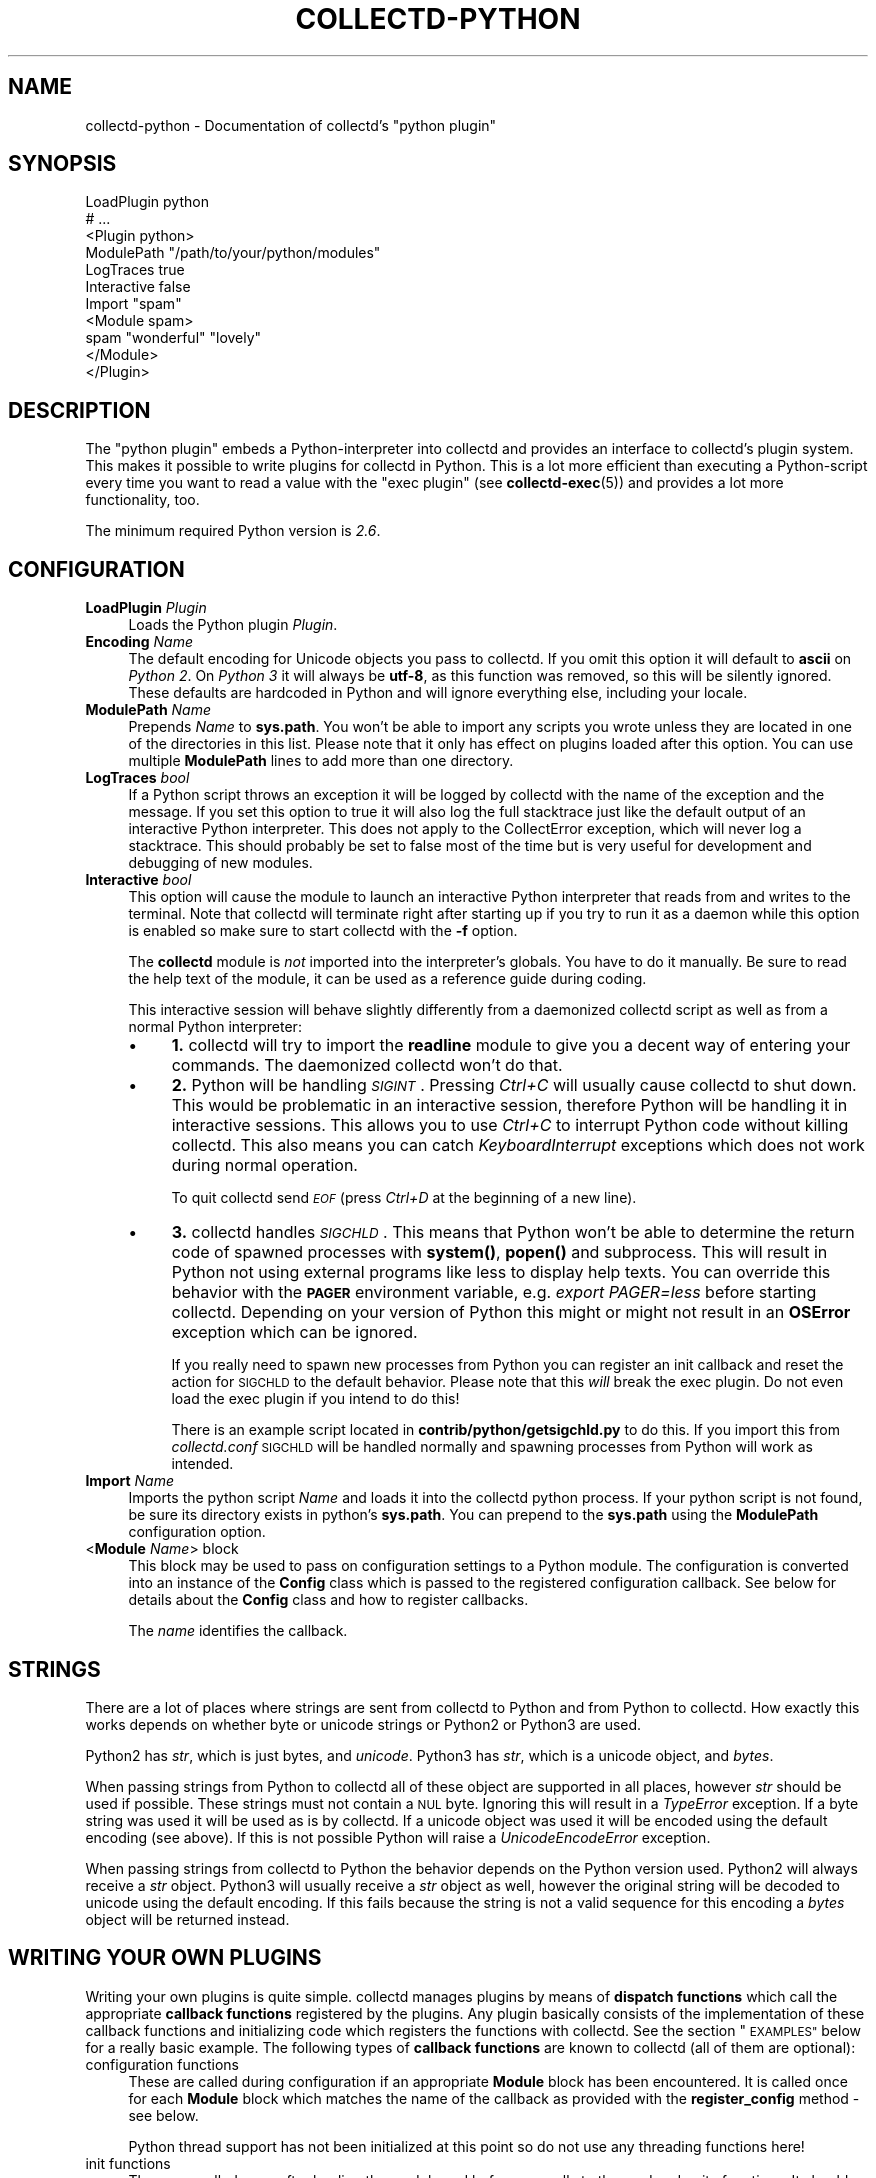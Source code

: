 .\" Automatically generated by Pod::Man 4.10 (Pod::Simple 3.35)
.\"
.\" Standard preamble:
.\" ========================================================================
.de Sp \" Vertical space (when we can't use .PP)
.if t .sp .5v
.if n .sp
..
.de Vb \" Begin verbatim text
.ft CW
.nf
.ne \\$1
..
.de Ve \" End verbatim text
.ft R
.fi
..
.\" Set up some character translations and predefined strings.  \*(-- will
.\" give an unbreakable dash, \*(PI will give pi, \*(L" will give a left
.\" double quote, and \*(R" will give a right double quote.  \*(C+ will
.\" give a nicer C++.  Capital omega is used to do unbreakable dashes and
.\" therefore won't be available.  \*(C` and \*(C' expand to `' in nroff,
.\" nothing in troff, for use with C<>.
.tr \(*W-
.ds C+ C\v'-.1v'\h'-1p'\s-2+\h'-1p'+\s0\v'.1v'\h'-1p'
.ie n \{\
.    ds -- \(*W-
.    ds PI pi
.    if (\n(.H=4u)&(1m=24u) .ds -- \(*W\h'-12u'\(*W\h'-12u'-\" diablo 10 pitch
.    if (\n(.H=4u)&(1m=20u) .ds -- \(*W\h'-12u'\(*W\h'-8u'-\"  diablo 12 pitch
.    ds L" ""
.    ds R" ""
.    ds C` ""
.    ds C' ""
'br\}
.el\{\
.    ds -- \|\(em\|
.    ds PI \(*p
.    ds L" ``
.    ds R" ''
.    ds C`
.    ds C'
'br\}
.\"
.\" Escape single quotes in literal strings from groff's Unicode transform.
.ie \n(.g .ds Aq \(aq
.el       .ds Aq '
.\"
.\" If the F register is >0, we'll generate index entries on stderr for
.\" titles (.TH), headers (.SH), subsections (.SS), items (.Ip), and index
.\" entries marked with X<> in POD.  Of course, you'll have to process the
.\" output yourself in some meaningful fashion.
.\"
.\" Avoid warning from groff about undefined register 'F'.
.de IX
..
.nr rF 0
.if \n(.g .if rF .nr rF 1
.if (\n(rF:(\n(.g==0)) \{\
.    if \nF \{\
.        de IX
.        tm Index:\\$1\t\\n%\t"\\$2"
..
.        if !\nF==2 \{\
.            nr % 0
.            nr F 2
.        \}
.    \}
.\}
.rr rF
.\"
.\" Accent mark definitions (@(#)ms.acc 1.5 88/02/08 SMI; from UCB 4.2).
.\" Fear.  Run.  Save yourself.  No user-serviceable parts.
.    \" fudge factors for nroff and troff
.if n \{\
.    ds #H 0
.    ds #V .8m
.    ds #F .3m
.    ds #[ \f1
.    ds #] \fP
.\}
.if t \{\
.    ds #H ((1u-(\\\\n(.fu%2u))*.13m)
.    ds #V .6m
.    ds #F 0
.    ds #[ \&
.    ds #] \&
.\}
.    \" simple accents for nroff and troff
.if n \{\
.    ds ' \&
.    ds ` \&
.    ds ^ \&
.    ds , \&
.    ds ~ ~
.    ds /
.\}
.if t \{\
.    ds ' \\k:\h'-(\\n(.wu*8/10-\*(#H)'\'\h"|\\n:u"
.    ds ` \\k:\h'-(\\n(.wu*8/10-\*(#H)'\`\h'|\\n:u'
.    ds ^ \\k:\h'-(\\n(.wu*10/11-\*(#H)'^\h'|\\n:u'
.    ds , \\k:\h'-(\\n(.wu*8/10)',\h'|\\n:u'
.    ds ~ \\k:\h'-(\\n(.wu-\*(#H-.1m)'~\h'|\\n:u'
.    ds / \\k:\h'-(\\n(.wu*8/10-\*(#H)'\z\(sl\h'|\\n:u'
.\}
.    \" troff and (daisy-wheel) nroff accents
.ds : \\k:\h'-(\\n(.wu*8/10-\*(#H+.1m+\*(#F)'\v'-\*(#V'\z.\h'.2m+\*(#F'.\h'|\\n:u'\v'\*(#V'
.ds 8 \h'\*(#H'\(*b\h'-\*(#H'
.ds o \\k:\h'-(\\n(.wu+\w'\(de'u-\*(#H)/2u'\v'-.3n'\*(#[\z\(de\v'.3n'\h'|\\n:u'\*(#]
.ds d- \h'\*(#H'\(pd\h'-\w'~'u'\v'-.25m'\f2\(hy\fP\v'.25m'\h'-\*(#H'
.ds D- D\\k:\h'-\w'D'u'\v'-.11m'\z\(hy\v'.11m'\h'|\\n:u'
.ds th \*(#[\v'.3m'\s+1I\s-1\v'-.3m'\h'-(\w'I'u*2/3)'\s-1o\s+1\*(#]
.ds Th \*(#[\s+2I\s-2\h'-\w'I'u*3/5'\v'-.3m'o\v'.3m'\*(#]
.ds ae a\h'-(\w'a'u*4/10)'e
.ds Ae A\h'-(\w'A'u*4/10)'E
.    \" corrections for vroff
.if v .ds ~ \\k:\h'-(\\n(.wu*9/10-\*(#H)'\s-2\u~\d\s+2\h'|\\n:u'
.if v .ds ^ \\k:\h'-(\\n(.wu*10/11-\*(#H)'\v'-.4m'^\v'.4m'\h'|\\n:u'
.    \" for low resolution devices (crt and lpr)
.if \n(.H>23 .if \n(.V>19 \
\{\
.    ds : e
.    ds 8 ss
.    ds o a
.    ds d- d\h'-1'\(ga
.    ds D- D\h'-1'\(hy
.    ds th \o'bp'
.    ds Th \o'LP'
.    ds ae ae
.    ds Ae AE
.\}
.rm #[ #] #H #V #F C
.\" ========================================================================
.\"
.IX Title "COLLECTD-PYTHON 5"
.TH COLLECTD-PYTHON 5 "2020-09-03" "5.12.0" "collectd"
.\" For nroff, turn off justification.  Always turn off hyphenation; it makes
.\" way too many mistakes in technical documents.
.if n .ad l
.nh
.SH "NAME"
collectd\-python \- Documentation of collectd's "python plugin"
.SH "SYNOPSIS"
.IX Header "SYNOPSIS"
.Vb 7
\&  LoadPlugin python
\&  # ...
\&  <Plugin python>
\&    ModulePath "/path/to/your/python/modules"
\&    LogTraces true
\&    Interactive false
\&    Import "spam"
\&
\&    <Module spam>
\&      spam "wonderful" "lovely"
\&    </Module>
\&  </Plugin>
.Ve
.SH "DESCRIPTION"
.IX Header "DESCRIPTION"
The \f(CW\*(C`python plugin\*(C'\fR embeds a Python-interpreter into collectd and provides an
interface to collectd's plugin system. This makes it possible to write plugins
for collectd in Python. This is a lot more efficient than executing a
Python-script every time you want to read a value with the \f(CW\*(C`exec plugin\*(C'\fR (see
\&\fBcollectd\-exec\fR\|(5)) and provides a lot more functionality, too.
.PP
The minimum required Python version is \fI2.6\fR.
.SH "CONFIGURATION"
.IX Header "CONFIGURATION"
.IP "\fBLoadPlugin\fR \fIPlugin\fR" 4
.IX Item "LoadPlugin Plugin"
Loads the Python plugin \fIPlugin\fR.
.IP "\fBEncoding\fR \fIName\fR" 4
.IX Item "Encoding Name"
The default encoding for Unicode objects you pass to collectd. If you omit this
option it will default to \fBascii\fR on \fIPython 2\fR. On \fIPython 3\fR it will
always be \fButf\-8\fR, as this function was removed, so this will be silently
ignored.
These defaults are hardcoded in Python and will ignore everything else,
including your locale.
.IP "\fBModulePath\fR \fIName\fR" 4
.IX Item "ModulePath Name"
Prepends \fIName\fR to \fBsys.path\fR. You won't be able to import any scripts you
wrote unless they are located in one of the directories in this list. Please
note that it only has effect on plugins loaded after this option. You can
use multiple \fBModulePath\fR lines to add more than one directory.
.IP "\fBLogTraces\fR \fIbool\fR" 4
.IX Item "LogTraces bool"
If a Python script throws an exception it will be logged by collectd with the
name of the exception and the message. If you set this option to true it will
also log the full stacktrace just like the default output of an interactive
Python interpreter. This does not apply to the CollectError exception, which
will never log a stacktrace.
This should probably be set to false most of the time but is very useful for
development and debugging of new modules.
.IP "\fBInteractive\fR \fIbool\fR" 4
.IX Item "Interactive bool"
This option will cause the module to launch an interactive Python interpreter
that reads from and writes to the terminal. Note that collectd will terminate
right after starting up if you try to run it as a daemon while this option is
enabled so make sure to start collectd with the \fB\-f\fR option.
.Sp
The \fBcollectd\fR module is \fInot\fR imported into the interpreter's globals. You
have to do it manually. Be sure to read the help text of the module, it can be
used as a reference guide during coding.
.Sp
This interactive session will behave slightly differently from a daemonized
collectd script as well as from a normal Python interpreter:
.RS 4
.IP "\(bu" 4
\&\fB1.\fR collectd will try to import the \fBreadline\fR module to give you a decent
way of entering your commands. The daemonized collectd won't do that.
.IP "\(bu" 4
\&\fB2.\fR Python will be handling \fI\s-1SIGINT\s0\fR. Pressing \fICtrl+C\fR will usually cause
collectd to shut down. This would be problematic in an interactive session,
therefore Python will be handling it in interactive sessions. This allows you
to use \fICtrl+C\fR to interrupt Python code without killing collectd. This also
means you can catch \fIKeyboardInterrupt\fR exceptions which does not work during
normal operation.
.Sp
To quit collectd send \fI\s-1EOF\s0\fR (press \fICtrl+D\fR at the beginning of a new line).
.IP "\(bu" 4
\&\fB3.\fR collectd handles \fI\s-1SIGCHLD\s0\fR. This means that Python won't be able to
determine the return code of spawned processes with \fBsystem()\fR, \fBpopen()\fR and
subprocess. This will result in Python not using external programs like less
to display help texts. You can override this behavior with the \fB\s-1PAGER\s0\fR
environment variable, e.g. \fIexport PAGER=less\fR before starting collectd.
Depending on your version of Python this might or might not result in an
\&\fBOSError\fR exception which can be ignored.
.Sp
If you really need to spawn new processes from Python you can register an init
callback and reset the action for \s-1SIGCHLD\s0 to the default behavior. Please note
that this \fIwill\fR break the exec plugin. Do not even load the exec plugin if
you intend to do this!
.Sp
There is an example script located in \fBcontrib/python/getsigchld.py\fR  to do
this. If you import this from \fIcollectd.conf\fR \s-1SIGCHLD\s0 will be handled
normally and spawning processes from Python will work as intended.
.RE
.RS 4
.RE
.IP "\fBImport\fR \fIName\fR" 4
.IX Item "Import Name"
Imports the python script \fIName\fR and loads it into the collectd
python process. If your python script is not found, be sure its
directory exists in python's \fBsys.path\fR. You can prepend to the
\&\fBsys.path\fR using the \fBModulePath\fR configuration option.
.IP "<\fBModule\fR \fIName\fR> block" 4
.IX Item "<Module Name> block"
This block may be used to pass on configuration settings to a Python module.
The configuration is converted into an instance of the \fBConfig\fR class which is
passed to the registered configuration callback. See below for details about
the \fBConfig\fR class and how to register callbacks.
.Sp
The \fIname\fR identifies the callback.
.SH "STRINGS"
.IX Header "STRINGS"
There are a lot of places where strings are sent from collectd to Python and
from Python to collectd. How exactly this works depends on whether byte or
unicode strings or Python2 or Python3 are used.
.PP
Python2 has \fIstr\fR, which is just bytes, and \fIunicode\fR. Python3 has \fIstr\fR,
which is a unicode object, and \fIbytes\fR.
.PP
When passing strings from Python to collectd all of these object are supported
in all places, however \fIstr\fR should be used if possible. These strings must
not contain a \s-1NUL\s0 byte. Ignoring this will result in a \fITypeError\fR exception.
If a byte string was used it will be used as is by collectd. If a unicode
object was used it will be encoded using the default encoding (see above). If
this is not possible Python will raise a \fIUnicodeEncodeError\fR exception.
.PP
When passing strings from collectd to Python the behavior depends on the
Python version used. Python2 will always receive a \fIstr\fR object. Python3 will
usually receive a \fIstr\fR object as well, however the original string will be
decoded to unicode using the default encoding. If this fails because the
string is not a valid sequence for this encoding a \fIbytes\fR object will be
returned instead.
.SH "WRITING YOUR OWN PLUGINS"
.IX Header "WRITING YOUR OWN PLUGINS"
Writing your own plugins is quite simple. collectd manages plugins by means of
\&\fBdispatch functions\fR which call the appropriate \fBcallback functions\fR
registered by the plugins. Any plugin basically consists of the implementation
of these callback functions and initializing code which registers the
functions with collectd. See the section \*(L"\s-1EXAMPLES\*(R"\s0 below for a really basic
example. The following types of \fBcallback functions\fR are known to collectd
(all of them are optional):
.IP "configuration functions" 4
.IX Item "configuration functions"
These are called during configuration if an appropriate
\&\fBModule\fR block has been encountered. It is called once for each \fBModule\fR
block which matches the name of the callback as provided with the
\&\fBregister_config\fR method \- see below.
.Sp
Python thread support has not been initialized at this point so do not use any
threading functions here!
.IP "init functions" 4
.IX Item "init functions"
These are called once after loading the module and before any
calls to the read and write functions. It should be used to initialize the
internal state of the plugin (e.\ g. open sockets, ...). This is the
earliest point where you may use threads.
.IP "read functions" 4
.IX Item "read functions"
These are used to collect the actual data. It is called once
per interval (see the \fBInterval\fR configuration option of collectd). Usually
it will call \fBplugin_dispatch_values\fR to dispatch the values to collectd
which will pass them on to all registered \fBwrite functions\fR. If this function
throws any kind of exception the plugin will be skipped for an increasing
amount of time until it returns normally again.
.IP "write functions" 4
.IX Item "write functions"
These are used to write the dispatched values. It is called
once for every value that was dispatched by any plugin.
.IP "flush functions" 4
.IX Item "flush functions"
These are used to flush internal caches of plugins. It is
usually triggered by the user only. Any plugin which caches data before
writing it to disk should provide this kind of callback function.
.IP "log functions" 4
.IX Item "log functions"
These are used to pass messages of plugins or the daemon itself
to the user.
.IP "notification function" 4
.IX Item "notification function"
These are used to act upon notifications. In general, a
notification is a status message that may be associated with a data instance.
Usually, a notification is generated by the daemon if a configured threshold
has been exceeded (see the section \*(L"\s-1THRESHOLD CONFIGURATION\*(R"\s0 in
\&\fBcollectd.conf\fR\|(5) for more details), but any plugin may dispatch
notifications as well.
.IP "shutdown functions" 4
.IX Item "shutdown functions"
These are called once before the daemon shuts down. It should
be used to clean up the plugin (e.g. close sockets, ...).
.PP
Any function (except log functions) may throw an exception in case of
errors. The exception will be passed on to the user using collectd's logging
mechanism. If a log callback throws an exception it will be printed to standard
error instead.
.PP
See the documentation of the various \fBregister_\fR methods in the section
\&\*(L"\s-1FUNCTIONS\*(R"\s0 below for the number and types of arguments passed to each
\&\fBcallback function\fR. This section also explains how to register \fBcallback
functions\fR with collectd.
.PP
To enable a module, copy it to a place where Python can find it (i.\ e. a
directory listed in \fBsys.path\fR) just as any other Python plugin and add
an appropriate \fBImport\fR option to the configuration file. After restarting
collectd you're done.
.SH "CLASSES"
.IX Header "CLASSES"
The following complex types are used to pass values between the Python plugin
and collectd:
.SS "CollectdError"
.IX Subsection "CollectdError"
This is an exception. If any Python script raises this exception it will
still be treated like an error by collectd but it will be logged as a
warning instead of an error and it will never generate a stacktrace.
.PP
.Vb 1
\& class CollectdError(Exception)
.Ve
.PP
Basic exception for collectd Python scripts.
Throwing this exception will not cause a stacktrace to be logged, even if
LogTraces is enabled in the config.
.SS "Signed"
.IX Subsection "Signed"
The Signed class is just a long. It has all its methods and behaves exactly
like any other long object. It is used to indicate if an integer was or should
be stored as a signed or unsigned integer object.
.PP
.Vb 1
\& class Signed(long)
.Ve
.PP
This is a long by another name. Use it in meta data dicts
to choose the way it is stored in the meta data.
.SS "Unsigned"
.IX Subsection "Unsigned"
The Unsigned class is just a long. It has all its methods and behaves exactly
like any other long object. It is used to indicate if an integer was or should
be stored as a signed or unsigned integer object.
.PP
.Vb 1
\& class Unsigned(long)
.Ve
.PP
This is a long by another name. Use it in meta data dicts
to choose the way it is stored in the meta data.
.SS "Config"
.IX Subsection "Config"
The Config class is an object which keeps the information provided in the
configuration file. The sequence of children keeps one entry for each
configuration option. Each such entry is another Config instance, which
may nest further if nested blocks are used.
.PP
.Vb 1
\& class Config(object)
.Ve
.PP
This represents a piece of collectd's config file. It is passed to scripts with
config callbacks (see \fBregister_config\fR) and is of little use if created
somewhere else.
.PP
It has no methods beyond the bare minimum and only exists for its data members.
.PP
Data descriptors defined here:
.IP "parent" 4
.IX Item "parent"
This represents the parent of this node. On the root node
of the config tree it will be None.
.IP "key" 4
.IX Item "key"
This is the keyword of this item, i.e. the first word of any given line in the
config file. It will always be a string.
.IP "values" 4
.IX Item "values"
This is a tuple (which might be empty) of all value, i.e. words following the
keyword in any given line in the config file.
.Sp
Every item in this tuple will be either a string, a float or a boolean,
depending on the contents of the configuration file.
.IP "children" 4
.IX Item "children"
This is a tuple of child nodes. For most nodes this will be empty. If this node
represents a block instead of a single line of the config file it will contain
all nodes in this block.
.SS "PluginData"
.IX Subsection "PluginData"
This should not be used directly but it is the base class for both Values and
Notification. It is used to identify the source of a value or notification.
.PP
.Vb 1
\& class PluginData(object)
.Ve
.PP
This is an internal class that is the base for Values and Notification. It is
pretty useless by itself and was therefore not exported to the collectd module.
.PP
Data descriptors defined here:
.IP "host" 4
.IX Item "host"
The hostname of the host this value was read from. For dispatching this can be
set to an empty string which means the local hostname as defined in
collectd.conf.
.IP "plugin" 4
.IX Item "plugin"
The name of the plugin that read the data. Setting this member to an empty
string will insert \*(L"python\*(R" upon dispatching.
.IP "plugin_instance" 4
.IX Item "plugin_instance"
Plugin instance string. May be empty.
.IP "time" 4
.IX Item "time"
This is the Unix timestamp of the time this value was read. For dispatching
values this can be set to zero which means \*(L"now\*(R". This means the time the value
is actually dispatched, not the time it was set to 0.
.IP "type" 4
.IX Item "type"
The type of this value. This type has to be defined in your \fItypes.db\fR.
Attempting to set it to any other value will raise a \fITypeError\fR exception.
Assigning a type is mandatory, calling dispatch without doing so will raise a
\&\fIRuntimeError\fR exception.
.IP "type_instance" 4
.IX Item "type_instance"
Type instance string. May be empty.
.SS "Values"
.IX Subsection "Values"
A Value is an object which features a sequence of values. It is based on the
\&\fIPluginData\fR type and uses its members to identify the values.
.PP
.Vb 1
\& class Values(PluginData)
.Ve
.PP
A Values object used for dispatching values to collectd and receiving values
from write callbacks.
.PP
Method resolution order:
.IP "Values" 4
.IX Item "Values"
.PD 0
.IP "PluginData" 4
.IX Item "PluginData"
.IP "object" 4
.IX Item "object"
.PD
.PP
Methods defined here:
.IP "\fBdispatch\fR([type][, values][, plugin_instance][, type_instance][, plugin][, host][, time][, interval]) \-> None." 4
.IX Item "dispatch([type][, values][, plugin_instance][, type_instance][, plugin][, host][, time][, interval]) -> None."
Dispatch this instance to the collectd process. The object has members for each
of the possible arguments for this method. For a detailed explanation of these
parameters see the member of the same same.
.Sp
If you do not submit a parameter the value saved in its member will be
submitted. If you do provide a parameter it will be used instead, without
altering the member.
.IP "\fBwrite\fR([destination][, type][, values][, plugin_instance][, type_instance][, plugin][, host][, time][, interval]) \-> None." 4
.IX Item "write([destination][, type][, values][, plugin_instance][, type_instance][, plugin][, host][, time][, interval]) -> None."
Write this instance to a single plugin or all plugins if \*(L"destination\*(R" is
omitted. This will bypass the main collectd process and all filtering and
caching. Other than that it works similar to \*(L"dispatch\*(R". In most cases
\&\*(L"dispatch\*(R" should be used instead of \*(L"write\*(R".
.PP
Data descriptors defined here:
.IP "interval" 4
.IX Item "interval"
The interval is the timespan in seconds between two submits for the same data
source. This value has to be a positive integer, so you can't submit more than
one value per second. If this member is set to a non-positive value, the
default value as specified in the config file will be used (default: 10).
.Sp
If you submit values more often than the specified interval, the average will
be used. If you submit less values, your graphs will have gaps.
.IP "values" 4
.IX Item "values"
These are the actual values that get dispatched to collectd. It has to be a
sequence (a tuple or list) of numbers. The size of the sequence and the type of
its content depend on the type member your \fItypes.db\fR file. For more
information on this read the \fBtypes.db\fR\|(5) manual page.
.Sp
If the sequence does not have the correct size upon dispatch a \fIRuntimeError\fR
exception will be raised. If the content of the sequence is not a number, a
\&\fITypeError\fR exception will be raised.
.IP "meta" 4
.IX Item "meta"
These are the meta data for this Value object.
It has to be a dictionary of numbers, strings or bools. All keys must be
strings. \fIint\fR and <long> objects will be dispatched as signed integers unless
they are between 2**63 and 2**64\-1, which will result in a unsigned integer.
You can force one of these storage classes by using the classes
\&\fBcollectd.Signed\fR and \fBcollectd.Unsigned\fR. A meta object received by a write
callback will always contain \fBSigned\fR or \fBUnsigned\fR objects.
.SS "Notification"
.IX Subsection "Notification"
A notification is an object defining the severity and message of the status
message as well as an identification of a data instance by means of the members
of \fIPluginData\fR on which it is based.
.PP
class Notification(PluginData)
The Notification class is a wrapper around the collectd notification.
It can be used to notify other plugins about bad stuff happening. It works
similar to Values but has a severity and a message instead of interval
and time.
Notifications can be dispatched at any time and can be received with
register_notification.
.PP
Method resolution order:
.IP "Notification" 4
.IX Item "Notification"
.PD 0
.IP "PluginData" 4
.IX Item "PluginData"
.IP "object" 4
.IX Item "object"
.PD
.PP
Methods defined here:
.IP "\fBdispatch\fR([type][, message][, plugin_instance][, type_instance][, plugin][, host][, time][, severity][, meta]) \-> None.  Dispatch a notification." 4
.IX Item "dispatch([type][, message][, plugin_instance][, type_instance][, plugin][, host][, time][, severity][, meta]) -> None. Dispatch a notification."
Dispatch this instance to the collectd process. The object has members for each
of the possible arguments for this method. For a detailed explanation of these
parameters see the member of the same same.
.Sp
If you do not submit a parameter the value saved in its member will be
submitted. If you do provide a parameter it will be used instead, without
altering the member.
.PP
Data descriptors defined here:
.IP "message" 4
.IX Item "message"
Some kind of description of what's going on and why this Notification was
generated.
.IP "severity" 4
.IX Item "severity"
The severity of this notification. Assign or compare to \fI\s-1NOTIF_FAILURE\s0\fR,
\&\fI\s-1NOTIF_WARNING\s0\fR or \fI\s-1NOTIF_OKAY\s0\fR.
.IP "meta" 4
.IX Item "meta"
These are the meta data for the Notification object.
It has to be a dictionary of numbers, strings or bools. All keys must be
strings. \fIint\fR and \fIlong\fR objects will be dispatched as signed integers unless
they are between 2**63 and 2**64\-1, which will result in a unsigned integer.
One of these storage classes can be forced by using the classes
\&\fBcollectd.Signed\fR and \fBcollectd.Unsigned\fR. A meta object received by a
notification callback will always contain \fBSigned\fR or \fBUnsigned\fR objects.
.SH "FUNCTIONS"
.IX Header "FUNCTIONS"
The following functions provide the C\-interface to Python-modules.
.IP "\fBregister_*\fR(\fIcallback\fR[, \fIdata\fR][, \fIname\fR]) \-> identifier" 4
.IX Item "register_*(callback[, data][, name]) -> identifier"
There are eight different register functions to get callback for eight
different events. With one exception all of them are called as shown above.
.RS 4
.IP "\(bu" 4
\&\fIcallback\fR is a callable object that will be called every time the event is
triggered.
.IP "\(bu" 4
\&\fIdata\fR is an optional object that will be passed back to the callback function
every time it is called. If you omit this parameter no object is passed back to
your callback, not even None.
.IP "\(bu" 4
\&\fIname\fR is an optional identifier for this callback. The default name is
\&\fBpython\fR.\fImodule\fR. \fImodule\fR is taken from the \fB_\|_module_\|_\fR attribute of
your callback function. Every callback needs a unique identifier, so if you
want to register the same callback multiple times in the same module you need to
specify a name here. Otherwise it's safe to ignore this parameter.
.IP "\(bu" 4
\&\fIidentifier\fR is the full identifier assigned to this callback.
.RE
.RS 4
.Sp
These functions are called in the various stages of the daemon (see the section
\&\*(L"\s-1WRITING YOUR OWN PLUGINS\*(R"\s0 above) and are passed the following arguments:
.IP "register_config" 4
.IX Item "register_config"
The only argument passed is a \fIConfig\fR object. See above for the layout of this
data type.
Note that you cannot receive the whole config files this way, only \fBModule\fR
blocks inside the Python configuration block. Additionally you will only
receive blocks where your callback identifier matches \fBpython.\fR\fIblockname\fR.
.IP "register_init" 4
.IX Item "register_init"
The callback will be called without arguments.
.IP "register_read(callback[, interval][, data][, name]) \-> \fIidentifier\fR" 4
.IX Item "register_read(callback[, interval][, data][, name]) -> identifier"
This function takes an additional parameter: \fIinterval\fR. It specifies the
time between calls to the callback function.
.Sp
The callback will be called without arguments.
.IP "register_shutdown" 4
.IX Item "register_shutdown"
The callback will be called without arguments.
.IP "register_write" 4
.IX Item "register_write"
The callback function will be called with one argument passed, which will be a
\&\fIValues\fR object. For the layout of \fIValues\fR see above.
If this callback function throws an exception the next call will be delayed by
an increasing interval.
.IP "register_flush" 4
.IX Item "register_flush"
Like \fBregister_config\fR is important for this callback because it determines
what flush requests the plugin will receive.
.Sp
The arguments passed are \fItimeout\fR and \fIidentifier\fR. \fItimeout\fR indicates
that only data older than \fItimeout\fR seconds is to be flushed. \fIidentifier\fR
specifies which values are to be flushed.
.IP "register_log" 4
.IX Item "register_log"
The arguments are \fIseverity\fR and \fImessage\fR. The severity is an integer and
small for important messages and high for less important messages. The least
important level is \fB\s-1LOG_DEBUG\s0\fR, the most important level is \fB\s-1LOG_ERR\s0\fR. In
between there are (from least to most important): \fB\s-1LOG_INFO\s0\fR, \fB\s-1LOG_NOTICE\s0\fR,
and \fB\s-1LOG_WARNING\s0\fR. \fImessage\fR is simply a string \fBwithout\fR a newline at the
end.
.Sp
If this callback throws an exception it will \fBnot\fR be logged. It will just be
printed to \fBsys.stderr\fR which usually means silently ignored.
.IP "register_notification" 4
.IX Item "register_notification"
The only argument passed is a \fINotification\fR object. See above for the layout of this
data type.
.RE
.RS 4
.RE
.IP "\fBunregister_*\fR(\fIidentifier\fR) \-> None" 4
.IX Item "unregister_*(identifier) -> None"
Removes a callback or data-set from collectd's internal list of callback
functions. Every \fIregister_*\fR function has an \fIunregister_*\fR function.
\&\fIidentifier\fR is either the string that was returned by the register function
or a callback function. The identifier will be constructed in the same way as
for the register functions.
.IP "\fBget_dataset\fR(\fIname\fR) \-> \fIdefinition\fR" 4
.IX Item "get_dataset(name) -> definition"
Returns the definition of a dataset specified by \fIname\fR. \fIdefinition\fR is a list
of tuples, each representing one data source. Each tuple has 4 values:
.RS 4
.IP "name" 4
.IX Item "name"
A string, the name of the data source.
.IP "type" 4
.IX Item "type"
A string that is equal to either of the variables \fB\s-1DS_TYPE_COUNTER\s0\fR,
\&\fB\s-1DS_TYPE_GAUGE\s0\fR, \fB\s-1DS_TYPE_DERIVE\s0\fR or \fB\s-1DS_TYPE_ABSOLUTE\s0\fR.
.IP "min" 4
.IX Item "min"
A float or None, the minimum value.
.IP "max" 4
.IX Item "max"
A float or None, the maximum value.
.RE
.RS 4
.RE
.IP "\fBflush\fR(\fIplugin[, timeout][, identifier]) \-\fR None" 4
.IX Item "flush(plugin[, timeout][, identifier]) - None"
Flush one or all plugins. \fItimeout\fR and the specified \fIidentifiers\fR are
passed on to the registered flush-callbacks. If omitted, the timeout defaults
to \f(CW\*(C`\-1\*(C'\fR. The identifier defaults to None. If the \fBplugin\fR argument has been
specified, only named plugin will be flushed.
.IP "\fBerror\fR, \fBwarning\fR, \fBnotice\fR, \fBinfo\fR, \fBdebug\fR(\fImessage\fR)" 4
.IX Item "error, warning, notice, info, debug(message)"
Log a message with the specified severity.
.SH "EXAMPLES"
.IX Header "EXAMPLES"
Any Python module will start similar to:
.PP
.Vb 1
\&  import collectd
.Ve
.PP
A very simple read function might look like:
.PP
.Vb 1
\&  import random
\&
\&  def read(data=None):
\&    vl = collectd.Values(type=\*(Aqgauge\*(Aq)
\&    vl.plugin=\*(Aqpython.spam\*(Aq
\&    vl.dispatch(values=[random.random() * 100])
.Ve
.PP
A very simple write function might look like:
.PP
.Vb 3
\&  def write(vl, data=None):
\&    for i in vl.values:
\&      print "%s (%s): %f" % (vl.plugin, vl.type, i)
.Ve
.PP
To register those functions with collectd:
.PP
.Vb 2
\&  collectd.register_read(read)
\&  collectd.register_write(write)
.Ve
.PP
See the section \*(L"\s-1CLASSES\*(R"\s0 above for a complete documentation of the data
types used by the read, write and match functions.
.SH "CAVEATS"
.IX Header "CAVEATS"
.IP "\(bu" 4
collectd is heavily multi-threaded. Each collectd thread accessing the Python
plugin will be mapped to a Python interpreter thread. Any such thread will be
created and destroyed transparently and on-the-fly.
.Sp
Hence, any plugin has to be thread-safe if it provides several entry points
from collectd (i.\ e. if it registers more than one callback or if a
registered callback may be called more than once in parallel).
.IP "\(bu" 4
The Python thread module is initialized just before calling the init callbacks.
This means you must not use Python's threading module prior to this point. This
includes all config and possibly other callback as well.
.IP "\(bu" 4
The python plugin exports the internal \s-1API\s0 of collectd which is considered
unstable and subject to change at any time. We try hard to not break backwards
compatibility in the Python \s-1API\s0 during the life cycle of one major release.
However, this cannot be guaranteed at all times. Watch out for warnings
dispatched by the python plugin after upgrades.
.SH "KNOWN BUGS"
.IX Header "KNOWN BUGS"
.IP "\(bu" 4
Not all aspects of the collectd \s-1API\s0 are accessible from Python. This includes
but is not limited to filters.
.SH "SEE ALSO"
.IX Header "SEE ALSO"
\&\fBcollectd\fR\|(1),
\&\fBcollectd.conf\fR\|(5),
\&\fBcollectd\-perl\fR\|(5),
\&\fBcollectd\-exec\fR\|(5),
\&\fBtypes.db\fR\|(5),
\&\fBpython\fR\|(1),
.SH "AUTHOR"
.IX Header "AUTHOR"
The \f(CW\*(C`python plugin\*(C'\fR has been written by
Sven Trenkel <collectd\ at\ semidefinite.de>.
.PP
This manpage has been written by Sven Trenkel
<collectd\ at\ semidefinite.de>.
It is based on the \fBcollectd\-perl\fR\|(5) manual page by
Florian Forster <octo\ at\ collectd.org> and
Sebastian Harl <sh\ at\ tokkee.org>.
